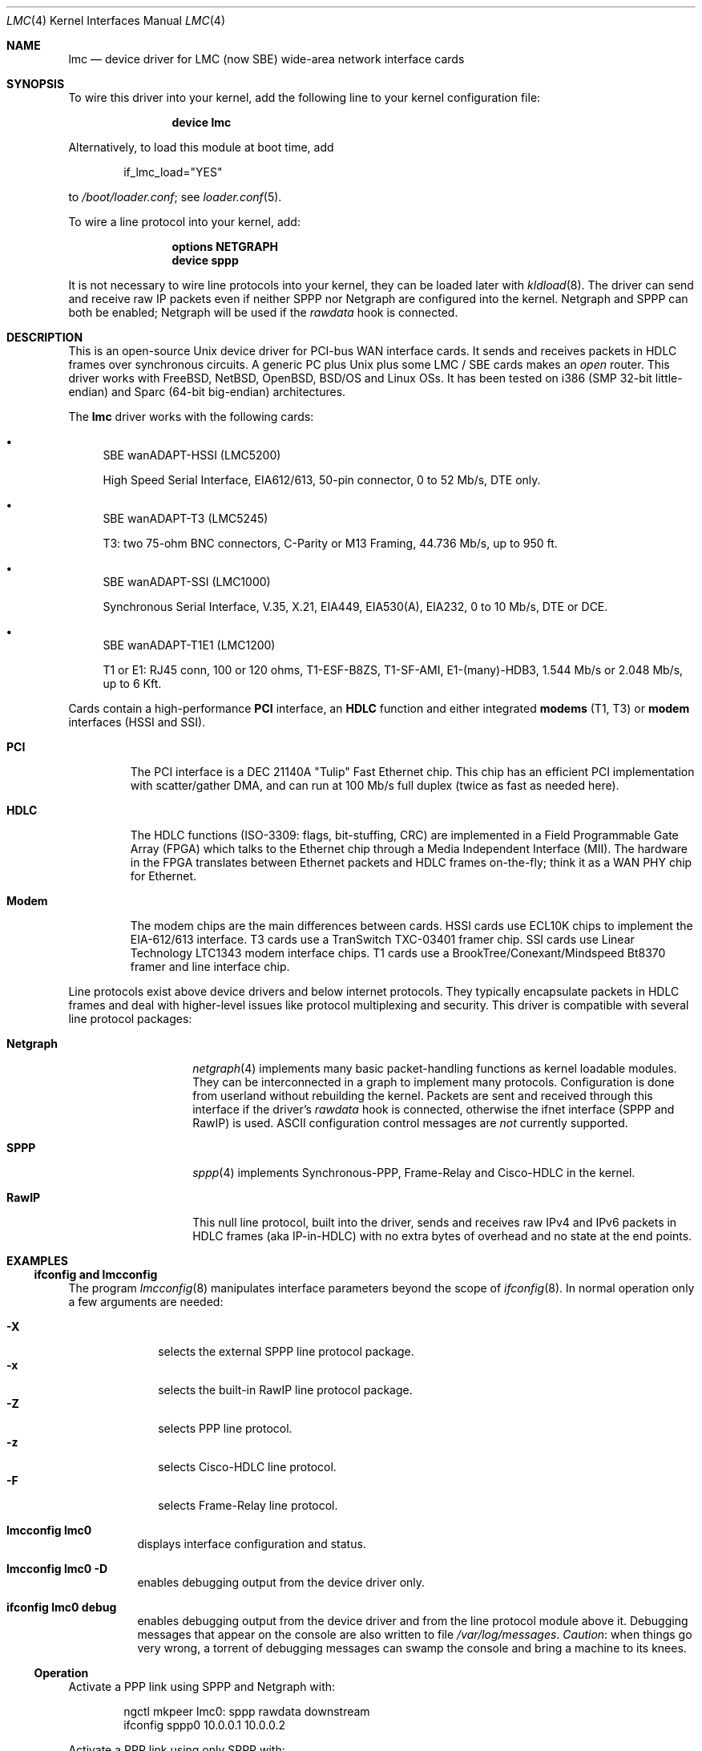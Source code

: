 .\"
.\" $FreeBSD: releng/9.3/share/man/man4/lmc.4 231718 2012-02-15 01:39:04Z gjb $
.\"
.\" Copyright (c) 2002-2005 David Boggs. (boggs@boggs.palo-alto.ca.us)
.\" All rights reserved.
.\"
.\" BSD License:
.\"
.\" Redistribution and use in source and binary forms, with or without
.\" modification, are permitted provided that the following conditions
.\" are met:
.\" 1. Redistributions of source code must retain the above copyright
.\"    notice, this list of conditions and the following disclaimer.
.\" 2. Redistributions in binary form must reproduce the above copyright
.\"    notice, this list of conditions and the following disclaimer in the
.\"    documentation and/or other materials provided with the distribution.
.\"
.\" THIS SOFTWARE IS PROVIDED BY THE AUTHOR AND CONTRIBUTORS ``AS IS'' AND
.\" ANY EXPRESS OR IMPLIED WARRANTIES, INCLUDING, BUT NOT LIMITED TO, THE
.\" IMPLIED WARRANTIES OF MERCHANTABILITY AND FITNESS FOR A PARTICULAR PURPOSE
.\" ARE DISCLAIMED.  IN NO EVENT SHALL THE AUTHOR OR CONTRIBUTORS BE LIABLE
.\" FOR ANY DIRECT, INDIRECT, INCIDENTAL, SPECIAL, EXEMPLARY, OR CONSEQUENTIAL
.\" DAMAGES (INCLUDING, BUT NOT LIMITED TO, PROCUREMENT OF SUBSTITUTE GOODS
.\" OR SERVICES; LOSS OF USE, DATA, OR PROFITS; OR BUSINESS INTERRUPTION)
.\" HOWEVER CAUSED AND ON ANY THEORY OF LIABILITY, WHETHER IN CONTRACT, STRICT
.\" LIABILITY, OR TORT (INCLUDING NEGLIGENCE OR OTHERWISE) ARISING IN ANY WAY
.\" OUT OF THE USE OF THIS SOFTWARE, EVEN IF ADVISED OF THE POSSIBILITY OF
.\" SUCH DAMAGE.
.\"
.\" GNU General Public License:
.\"
.\" This program is free software; you can redistribute it and/or modify it
.\" under the terms of the GNU General Public License as published by the Free
.\" Software Foundation; either version 2 of the License, or (at your option)
.\" any later version.
.\"
.\" This program is distributed in the hope that it will be useful, but WITHOUT
.\" ANY WARRANTY; without even the implied warranty of MERCHANTABILITY or
.\" FITNESS FOR A PARTICULAR PURPOSE.  See the GNU General Public License for
.\" more details.
.\"
.\" You should have received a copy of the GNU General Public License along with
.\" this program; if not, write to the Free Software Foundation, Inc., 59
.\" Temple Place - Suite 330, Boston, MA  02111-1307, USA.
.\"
.Dd February 8, 2012
.Dt LMC 4
.Os
.\"
.Sh NAME
.\"
.Nm lmc
.Nd device driver for
.Tn LMC
(now
.Tn SBE )
wide-area network interface cards
.\"
.Sh SYNOPSIS
.\"
To wire this driver into your kernel,
add the following line to your kernel configuration file:
.Bd -ragged -offset indent
.Cd "device lmc"
.Ed
.Pp
Alternatively, to load this module at boot time, add
.Bd -literal -offset indent
if_lmc_load="YES"
.Ed
.Pp
to
.Pa /boot/loader.conf ;
see
.Xr loader.conf 5 .
.Pp
To wire a line protocol into your kernel, add:
.Bd -ragged -offset indent
.Cd "options NETGRAPH"
.Cd "device sppp"
.Ed
.Pp
It is not necessary to wire line protocols into your kernel,
they can be loaded later with
.Xr kldload 8 .
The driver can send and receive raw IP packets even if neither
SPPP nor Netgraph are configured into the kernel.
Netgraph and SPPP can both be enabled; Netgraph will be used if the
.Va rawdata
hook is connected.
.\"
.Sh DESCRIPTION
.\"
This is an open-source
.Ux
device driver for PCI-bus WAN interface cards.
It sends and receives packets in HDLC frames over synchronous circuits.
A generic PC plus
.Ux
plus some
.Tn LMC / SBE
cards makes an
.Em open
router.
This driver works with
.Fx ,
.Nx ,
.Ox ,
.Bsx
and
.Tn Linux
OSs.
It has been tested on i386 (SMP 32-bit little-endian) and Sparc (64-bit big-endian)
architectures.
.Pp
The
.Nm
driver works with the following cards:
.Bl -bullet
.It
SBE wanADAPT-HSSI (LMC5200)
.Pp
High Speed Serial Interface,
EIA612/613, 50-pin connector,
0 to 52 Mb/s, DTE only.
.It
SBE wanADAPT-T3 (LMC5245)
.Pp
T3: two 75-ohm BNC connectors,
C-Parity or M13 Framing,
44.736 Mb/s, up to 950 ft.
.It
SBE wanADAPT-SSI (LMC1000)
.Pp
Synchronous Serial Interface,
V.35, X.21, EIA449, EIA530(A), EIA232,
0 to 10 Mb/s, DTE or DCE.
.It
SBE wanADAPT-T1E1 (LMC1200)
.Pp
T1 or E1: RJ45 conn, 100 or 120 ohms,
T1-ESF-B8ZS, T1-SF-AMI, E1-(many)-HDB3,
1.544 Mb/s or 2.048 Mb/s, up to 6 Kft.
.El
.Pp
Cards contain a high-performance
.Sy "PCI"
interface, an
.Sy "HDLC"
function and
either integrated
.Sy "modems"
(T1, T3) or
.Sy "modem"
interfaces (HSSI and SSI).
.Bl -tag -width "Modem"
.It Sy "PCI"
The PCI interface is a DEC 21140A "Tulip" Fast Ethernet chip.
This chip has an efficient PCI implementation with scatter/gather DMA,
and can run at 100 Mb/s full duplex (twice as fast as needed here).
.It Sy "HDLC"
The HDLC functions (ISO-3309: flags, bit-stuffing, CRC) are implemented
in a Field Programmable Gate Array (FPGA) which talks to the Ethernet
chip through a Media Independent Interface (MII).
The hardware in the FPGA translates between Ethernet packets and
HDLC frames on-the-fly; think it as a WAN PHY chip for Ethernet.
.It Sy "Modem"
The modem chips are the main differences between cards.
HSSI cards use ECL10K chips to implement the EIA-612/613 interface.
T3 cards use a TranSwitch TXC-03401 framer chip.
SSI cards use Linear Technology LTC1343 modem interface chips.
T1 cards use a BrookTree/Conexant/Mindspeed Bt8370 framer
and line interface chip.
.El
.Pp
Line protocols exist above device drivers and below internet protocols.
They typically encapsulate packets in HDLC frames and deal with
higher-level issues like protocol multiplexing and security.
This driver is compatible with several line protocol packages:
.Bl -tag -width "Generic HDLC"
.It Sy "Netgraph"
.Xr netgraph 4
implements many basic packet-handling functions as kernel loadable modules.
They can be interconnected in a graph to implement many protocols.
Configuration is done from userland without rebuilding the kernel.
Packets are sent and received through this interface if the driver's
.Em rawdata
hook is connected, otherwise the ifnet interface (SPPP and RawIP) is used.
ASCII configuration control messages are
.Em not
currently supported.
.It Sy "SPPP"
.Xr sppp 4
implements Synchronous-PPP, Frame-Relay and Cisco-HDLC in the kernel.
.It Sy "RawIP"
This null line protocol, built into the driver, sends and receives
raw IPv4 and IPv6 packets in HDLC frames (aka IP-in-HDLC) with
no extra bytes of overhead and no state at the end points.
.El
.\"
.Sh EXAMPLES
.\"
.Ss "ifconfig and lmcconfig"
.\"
The program
.Xr lmcconfig 8
manipulates interface parameters beyond the scope of
.Xr ifconfig 8 .
In normal operation only a few arguments are needed:
.Pp
.Bl -tag -width ".Fl X" -offset indent -compact
.It Fl X
selects the external
SPPP
line protocol package.
.It Fl x
selects the built-in RawIP line protocol package.
.It Fl Z
selects PPP line protocol.
.It Fl z
selects Cisco-HDLC line protocol.
.It Fl F
selects Frame-Relay line protocol.
.El
.Bl -tag -width indent
.It Li "lmcconfig lmc0"
displays interface configuration and status.
.It Li "lmcconfig lmc0 -D"
enables debugging output from the device driver only.
.It Li "ifconfig lmc0 debug"
enables debugging output from the device driver and from
the line protocol module above it.
Debugging messages that appear on the console are also
written to file
.Pa "/var/log/messages" .
.Em Caution :
when things go very wrong, a torrent of debugging messages
can swamp the console and bring a machine to its knees.
.El
.\"
.Ss Operation
.\"
Activate a PPP link using SPPP and Netgraph with:
.Bd -literal -offset indent
ngctl mkpeer lmc0: sppp rawdata downstream
ifconfig sppp0 10.0.0.1 10.0.0.2
.Ed
.Pp
Activate a PPP link using only SPPP with:
.Bd -literal -offset indent
lmcconfig lmc0 -XYZ
ifconfig lmc0 10.0.0.1 10.0.0.2
.Ed
.Pp
Activate a Cisco-HDLC link using SPPP and Netgraph with:
.Bd -literal -offset indent
ngctl mkpeer lmc0: sppp rawdata downstream
ifconfig sppp0 10.0.0.1 10.0.0.2 link2
.Ed
.Pp
Activate a Cisco-HDLC link using only SPPP with:
.Bd -literal -offset indent
lmcconfig lmc0 -XYz
ifconfig lmc0 10.0.0.1 10.0.0.2
.Ed
.Pp
Activate a Cisco-HDLC link using only Netgraph with:
.Bd -literal -offset indent
ngctl mkpeer lmc0: cisco rawdata downstream
ngctl mkpeer lmc0:rawdata iface inet inet
ifconfig ng0 10.0.0.1 10.0.0.2
.Ed
.Pp
Activate a Frame-Relay DTE link using SPPP with:
.Bd -literal -offset indent
lmcconfig lmc0 -XYF
ifconfig lmc0 10.0.0.1 10.0.0.2
.Ed
.Pp
(SPPP implements the ANSI T1.617 annex D LMI.)
.Pp
Activate a Frame-Relay DTE link using Netgraph with:
.Bd -literal -offset indent
ngctl mkpeer  lmc0: frame_relay rawdata downstream
ngctl mkpeer  lmc0:rawdata lmi dlci0 auto0
ngctl connect lmc0:rawdata dlci0 dlci1023 auto1023
ngctl mkpeer  lmc0:rawdata rfc1490 dlci500 downstream
ngctl mkpeer  lmc0:rawdata.dlci500 iface inet inet
ifconfig ng0 10.0.0.1 10.0.0.2
.Ed
This is
.Em ONE
possible Frame Relay configuration; there are many.
.Pp
Activate a RAWIP link using only the driver with:
.Bd -literal -offset indent
lmcconfig lmc0 -x
ifconfig lmc0 10.0.0.1 10.0.0.2
.Ed
.Pp
Activate a RAWIP link using Netgraph with:
.Bd -literal -offset indent
ngctl mkpeer lmc0: iface rawdata inet
ifconfig ng0 10.0.0.1 10.0.0.2
.Ed
.Pp
If the driver is unloaded and then loaded, reconnect hooks by:
.Pp
.Dl "ngctl connect lmc0: ng0: rawdata inet"
.\"
.Sh TESTING
.\"
.Ss Testing with Loopbacks
.\"
Testing with loopbacks requires only one card.
Packets can be looped back at many points: in the PCI chip,
in the modem chips, through a loopback plug, in the
local external equipment, or at the far end of a circuit.
.Pp
Activate the card with
.Xr ifconfig 8 :
.Pp
.Dl "ifconfig lmc0 10.0.0.1 10.0.0.1"
.Pp
All cards can be looped through the PCI chip.
Cards with internal modems can be looped through
the modem framer and the modem line interface.
Cards for external modems can be looped through
the driver/receiver chips.
See
.Xr lmcconfig 8
for details.
.Pp
Loopback plugs test everything on the card.
.Bl -tag -width ".Sy T1/E1"
.It Sy HSSI
Loopback plugs can be ordered from SBE (and others).
Transmit clock is normally supplied by the external modem.
When an HSSI card is operated with a loopback plug, the PCI bus
clock must be used as the transmit clock, typically 33 MHz.
When testing an HSSI card with a loopback plug,
configure it with
.Xr lmcconfig 8 :
.Pp
.Dl "lmcconfig lmc0 -a 2"
.Pp
.Dq Fl a Li 2
selects the PCI bus clock as the transmit clock.
.It Sy T3
Connect the two BNC jacks with a short coax cable.
.It Sy SSI
Loopback plugs can be ordered from SBE (only).
Transmit clock is normally supplied by the external modem.
When an SSI card is operated with a loopback plug,
the on-board clock synthesizer must be used.
When testing an SSI card with a loopback plug,
configure it with
.Xr lmcconfig 8 :
.Pp
.Dl "lmcconfig lmc0 -E -f 10000000"
.Pp
.Fl E
puts the card in DCE mode to source a transmit clock.
.Dq Fl f Li 10000000
sets the internal clock source to 10 Mb/s.
.It Sy T1/E1
A loopback plug is a modular plug with two wires
connecting pin 1 to pin 4 and pin 2 to pin 5.
.El
.Pp
One can also test by connecting to a local modem (HSSI and SSI)
or NI (T1 and T3) configured to loop back.
Cards can generate signals to loopback remote equipment
so that complete circuits can be tested; see
.Xr lmcconfig 8
for details.
.\"
.Ss Testing with a Modem
.\"
Testing with a modem requires two cards of different types.
.Bl -tag -width ".Sy T3/HSSI"
.It Sy T3/HSSI
If you have a T3 modem with an HSSI interface
(made by Digital Link, Larscom, Kentrox etc.\&)
then use an HSSI card in one machine and a T3 card in the other machine.
The T3 coax cables must use the null modem configuration (see below).
.It Sy T1/V.35
If you have a T1 (or E1) modem with a V.35, X.21 or EIA530 interface,
then use an SSI card in one machine and a T1 card in the other machine.
Use a T1 null modem cable (see below).
.El
.\"
.Ss Testing with a Null Modem Cable
.\"
Testing with a null modem cable requires two cards of the same type.
.Bl -tag -width ".Sy T1/E1"
.It Sy HSSI
Three-meter HSSI null-modem cables can be ordered from SBE.
In a pinch, a 50-pin SCSI-II cable up to a few meters will
work as a straight HSSI cable (not a null modem cable).
Longer cables should be purpose-built HSSI cables because
the cable impedance is different.
Transmit clock is normally supplied by the external modem.
When an HSSI card is connected by a null modem cable, the PCI bus
clock can be used as the transmit clock, typically 33 MHz.
When testing an HSSI card with a null modem cable, configure it
with
.Xr lmcconfig 8 :
.Pp
.Dl "lmcconfig lmc0 -a 2
.Pp
.Dq Fl a Li 2
selects the PCI bus clock as the transmit clock.
.It Sy T3
T3 null modem cables are just 75-ohm coax cables with BNC connectors.
TX OUT on one card should be connected to RX IN on the other card.
In a pinch, 50-ohm thin Ethernet cables
.Em usually
work up to a few meters, but they will
.Em not
work for longer runs \[em] 75-ohm coax is
.Em required .
.It Sy SSI
Three-meter SSI null modem cables can be ordered from SBE.
An SSI null modem cable reports a cable type of V.36/EIA449.
Transmit clock is normally supplied by the external modem.
When an SSI card is connected by a null modem cable,
an on-board clock synthesizer is used.
When testing an SSI card with a null modem cable, configure it
with
.Xr lmcconfig 8 :
.Pp
.Dl "lmcconfig lmc0 -E -f 10000000"
.Pp
.Fl E
puts the card in DCE mode to source a transmit clock.
.Dq Fl f Li 10000000
sets the internal clock source to 10 Mb/s.
.It Sy T1/E1
A T1 null modem cable has two twisted pairs that connect
pins 1 and 2 on one plug to pins 4 and 5 on the other plug.
Looking into the cable entry hole of a plug,
with the locking tab oriented down,
pin 1 is on the left.
A twisted pair Ethernet cable makes an excellent straight T1 cable.
Alas, Ethernet cross-over cables do not work as T1 null modem cables.
.El
.\"
.Sh OPERATION NOTES
.\"
.Ss Packet Lengths
Maximum transmit and receive packet length is unlimited.
Minimum transmit and receive packet length is one byte.
.Pp
Cleaning up after one packet and setting up for the next
packet involves making several DMA references.
This can take longer than the duration of a short packet,
causing the adapter to fall behind.
For typical PCI bus traffic levels and memory system latencies,
back-to-back packets longer than about 20 bytes will always
work (53 byte cells work), but a burst of several hundred
back-to-back packets shorter than 20 bytes will cause packets
to be dropped.
This usually is not a problem since an IPv4 packet header is
at least 20 bytes long.
.Pp
This device driver imposes no constraints on packet size.
Most operating systems set the default Maximum Transmission
Unit (MTU) to 1500 bytes; the legal range is usually (72..65535).
This can be changed with
.Pp
.Dl "ifconfig lmc0 mtu 2000"
.Pp
SPPP enforces an MTU of (128..far-end-MRU) for PPP
and 1500 bytes for Cisco-HDLC.
RAWIP sets the default MTU to 4032 bytes,
but it can be changed to anything.
.\"
.Ss BPF - Berkeley Packet Filter
.\"
This driver has hooks for
.Xr bpf 4 ,
the Berkeley Packet Filter.
The line protocol header length reported to BPF is four bytes
for SPPP and P2P line protocols and zero bytes for RawIP.
.Pp
To include BPF support into your kernel,
add the following line to
.Pa conf/YOURKERNEL :
.Pp
.Dl "device bpf"
.Pp
To test the BPF kernel interface,
bring up a link between two machines, then run
.Xr ping 8
and
.Xr tcpdump 1 :
.Pp
.Dl "ping 10.0.0.1"
.Pp
and in a different window:
.Pp
.Dl "tcpdump -i lmc0"
.Pp
The output from
.Xr tcpdump 1
should look like this:
.Bd -literal -offset indent
03:54:35.979965 10.0.0.2 > 10.0.0.1: icmp: echo request
03:54:35.981423 10.0.0.1 > 10.0.0.2: icmp: echo reply
.Ed
.Pp
Line protocol control packets will appear among the
.Xr ping 8
packets occasionally.
.\"
.Ss Device Polling
.\"
A T3 receiver can generate over 100K interrupts per second,
this can cause a system to
.Dq live-lock :
spend all of its
time servicing interrupts.
.Fx
has a polling mechanism to prevent live-lock.
.Pp
.Fx Ns 's
mechanism permanently disables interrupts from the card
and instead the card's interrupt service routine is called each
time the kernel is entered (syscall, timer interrupt, etc.\&) and
from the kernel idle loop; this adds some latency.
The driver is permitted to process a limited number of packets.
The percentage of the CPU that can be consumed this way is settable.
.Pp
See the
.Xr polling 4
manpage for details on how to enable the polling mode.
.\"
.Ss SNMP: Simple Network Management Protocol
.\"
This driver is aware of what is required to be a Network Interface
Object managed by an Agent of the Simple Network Management Protocol.
The driver exports SNMP-formatted configuration and status
information sufficient for an SNMP Agent to create MIBs for:
.Pp
.Bl -item -offset indent -compact
.It
.%T "RFC-2233: Interfaces group" ,
.It
.%T "RFC-2496: DS3 interfaces" ,
.It
.%T "RFC-2495: DS1/E1 interfaces" ,
.It
.%T "RFC-1659: RS232-like interfaces" .
.El
.Pp
An SNMP Agent is a user program, not a kernel function.
Agents can retrieve configuration and status information
by using
Netgraph control messages or
.Xr ioctl 2
system calls.
User programs should poll
.Va sc->cfg.ticks
which increments once per second after the SNMP state has been updated.
.\"
.Ss HSSI and SSI LEDs
.\"
The card should be operational if all three green LEDs are on
(the upper-left one should be blinking) and the red LED is off.
All four LEDs turn on at power-on and module unload.
.Pp
.Bl -column -compact -offset indent "YELLOW" "upper-right" "Software"
.It "RED"   Ta "upper-right" Ta "No Transmit clock"
.It "GREEN" Ta "upper-left"  Ta "Device driver is alive if blinking"
.It "GREEN" Ta "lower-right" Ta "Modem signals are good"
.It "GREEN" Ta "lower-left"  Ta "Cable is plugged in (SSI only)"
.El
.\"
.Ss T1E1 and T3 LEDs
.\"
The card should be operational if the upper-left green LED is blinking
and all other LEDs are off.
For the T3 card, if other LEDs are on or
blinking, try swapping the coax cables!
All four LEDs turn on at power-on and module unload.
.Pp
.Bl -column -compact -offset indent "YELLOW" "upper-right" "Received"
.It "RED"    Ta "upper-right" Ta "Received signal is wrong"
.It "GREEN"  Ta "upper-left"  Ta "Device driver is alive if blinking"
.It "BLUE"   Ta "lower-right" Ta "Alarm Information Signal (AIS)"
.It "YELLOW" Ta "lower-left"  Ta "Remote Alarm Indication (RAI)"
.El \" YELLOW
.Pp
.Bl -column -compact "The yellow" "LED"
.It "The green"  Ta "LED blinks if the device driver is alive."
.It "The red"    Ta "LED blinks if an outward loopback is active."
.It "The blue"   Ta "LED blinks if sending AIS, on solid if receiving AIS."
.It "The yellow" Ta "LED blinks if sending RAI, on solid if receiving RAI."
.El \" LED
.\"
.Ss E1 Framing
.\"
Phone companies usually insist that customers put a
.Em Frame Alignment Signal
(FAS) in time slot 0.
A Cyclic Redundancy Checksum (CRC) can also ride in time slot 0.
.Em Channel Associated Signalling
(CAS) uses Time Slot 16.
In telco-speak
.Em signalling
is on/off hook, ringing, busy, etc.
Signalling is not needed here and consumes 64 Kb/s.
Only use E1-CAS formats if the other end insists on it!
Use E1-FAS+CRC framing format on a public circuit.
Depending on the equipment installed in a private circuit,
it may be possible to use all 32 time slots for data (E1-NONE).
.\"
.Ss T3 Framing
.\"
M13 is a technique for multiplexing 28 T1s into a T3.
Muxes use the C-bits for speed-matching the tributaries.
Muxing is not needed here and usurps the FEBE and FEAC bits.
Only use T3-M13 format if the other end insists on it!
Use T3-CParity framing format if possible.
Loop Timing, Fractional T3, and HDLC packets in
the Facility Data Link are
.Em not
supported.
.\"
.Ss T1 & T3 Frame Overhead Functions
.\"
.Bl -item -compact
.It
Performance Report Messages (PRMs) are enabled in T1-ESF.
.It
Bit Oriented Protocol (BOP) messages are enabled in T1-ESF.
.It
In-band loopback control (framed or not) is enabled in T1-SF.
.It
Far End Alarm and Control (FEAC) msgs are enabled in T3-CPar.
.It
Far End Block Error (FEBE) reports are enabled in T3-CPar.
.It
Remote Alarm Indication (RAI) is enabled in T3-Any.
.It
Loopbacks initiated remotely time out after 300 seconds.
.El
.\"
.Ss T1/E1 'Fractional' 64 kb/s Time Slots
.\"
T1 uses time slots 24..1; E1 uses time slots 31..0.
E1 uses TS0 for FAS overhead and TS16 for CAS overhead.
E1-NONE has
.Em no
overhead, so all 32 TSs are available for data.
Enable/disable time slots by setting 32 1s/0s in a config param.
Enabling an E1 overhead time slot,
or enabling TS0 or TS25-TS31 for T1,
is ignored by the driver, which knows better.
The default TS param, 0xFFFFFFFF, enables the maximum number
of time slots for whatever frame format is selected.
56 Kb/s time slots are
.Em not
supported.
.\"
.Ss T1 Raw Mode
.\"
Special gate array microcode exists for the T1/E1 card.
Each T1 frame of 24 bytes is treated as a packet.
A raw T1 byte stream can be delivered to main memory
and transmitted from main memory.
The T1 card adds or deletes framing bits but does not
touch the data.
ATM cells can be transmitted and received this way, with
the software doing all the work.
But that is not hard; after all it is only 1.5 Mb/s second!
.\"
.Ss T3 Circuit Emulation Mode
.\"
Special gate array microcode exists for the T3 card.
Each T3 frame of 595 bytes is treated as a packet.
A raw T3 signal can be
.Em packetized ,
transported through a
packet network (using some protocol) and then
.Em reconstituted
as a T3 signal at the far end.
The output transmitter's
bit rate can be controlled from software so that it can be
.Em frequency locked
to the distant input signal.
.\"
.Ss HSSI and SSI Transmit Clocks
.\"
Synchronous interfaces use two transmit clocks to eliminate
.Em skew
caused by speed-of-light delays in the modem cable.
DCEs (modems) drive ST, Send Timing, the first transmit clock.
DTEs (hosts) receive ST and use it to clock transmit data, TD,
onto the modem cable.
DTEs also drive a copy of ST back towards the DCE and call it TT,
Transmit Timing, the second transmit clock.
DCEs receive TT and TD and use TT to clock TD into a flip flop.
TT experiences the same delay as (and has no
.Em skew
relative to) TD.
Thus, cable length does not affect data/clock timing.
.\"
.Sh SEE ALSO
.\"
.Xr tcpdump 1 ,
.Xr ioctl 2 ,
.Xr bpf 4 ,
.Xr kld 4 ,
.Xr netgraph 4 ,
.Xr polling 4 ,
.Xr sppp 4 ,
.Xr loader.conf 5 ,
.Xr ifconfig 8 ,
.Xr lmcconfig 8 ,
.Xr mpd 8 Pq Pa ports/net/mpd ,
.Xr ngctl 8 ,
.Xr ping 8 ,
.Xr ifnet 9
.\"
.Sh HISTORY
.\"
.An Ron Crane
had the idea to use a Fast Ethernet chip as a PCI interface
and add an Ethernet-to-HDLC gate array to make a WAN card.
.An David Boggs
designed the Ethernet-to-HDLC gate array and PC cards.
We did this at our company, LAN Media Corporation
.Tn (LMC) .
.Tn SBE
Corp.\& acquired
.Tn LMC
and continues to make the cards.
.Pp
Since the cards use Tulip Ethernet chips, we started with
.An Matt Thomas Ns '
ubiquitous
.Xr de 4
driver.
.An Michael Graff
stripped out the Ethernet stuff and added HSSI stuff.
.An Basil Gunn
ported it to
.Tn Solaris
(lost) and
.Tn Rob Braun
ported it to
.Tn Linux .
.An Andrew Stanley-Jones
added support
for three more cards and wrote the first version of
.Xr lmcconfig 8 .
.An David Boggs
rewrote everything and now feels responsible for it.
.\"
.Sh AUTHORS
.\"
.An "David Boggs" Aq boggs@boggs.palo-alto.ca.us
